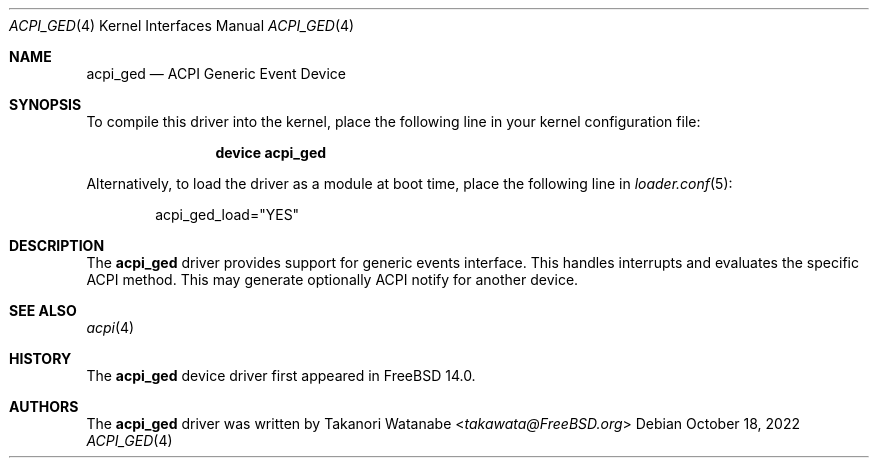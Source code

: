 .\" Copyright (c) 2022 Takanori Watanabe
.\"
.\" Redistribution and use in source and binary forms, with or without
.\" modification, are permitted provided that the following conditions
.\" are met:
.\" 1. Redistributions of source code must retain the above copyright
.\"    notice, this list of conditions and the following disclaimer.
.\" 2. Redistributions in binary form must reproduce the above copyright
.\"    notice, this list of conditions and the following disclaimer in the
.\"    documentation and/or other materials provided with the distribution.
.\"
.\" THIS SOFTWARE IS PROVIDED BY THE AUTHOR AND CONTRIBUTORS ``AS IS'' AND
.\" ANY EXPRESS OR IMPLIED WARRANTIES, INCLUDING, BUT NOT LIMITED TO, THE
.\" IMPLIED WARRANTIES OF MERCHANTABILITY AND FITNESS FOR A PARTICULAR PURPOSE
.\" ARE DISCLAIMED.  IN NO EVENT SHALL THE AUTHOR OR CONTRIBUTORS BE LIABLE
.\" FOR ANY DIRECT, INDIRECT, INCIDENTAL, SPECIAL, EXEMPLARY, OR CONSEQUENTIAL
.\" DAMAGES (INCLUDING, BUT NOT LIMITED TO, PROCUREMENT OF SUBSTITUTE GOODS
.\" OR SERVICES; LOSS OF USE, DATA, OR PROFITS; OR BUSINESS INTERRUPTION)
.\" HOWEVER CAUSED AND ON ANY THEORY OF LIABILITY, WHETHER IN CONTRACT, STRICT
.\" LIABILITY, OR TORT (INCLUDING NEGLIGENCE OR OTHERWISE) ARISING IN ANY WAY
.\" OUT OF THE USE OF THIS SOFTWARE, EVEN IF ADVISED OF THE POSSIBILITY OF
.\" SUCH DAMAGE.
.\"
.Dd October 18, 2022
.Dt ACPI_GED 4
.Os
.Sh NAME
.Nm acpi_ged
.Nd "ACPI Generic Event Device"
.Sh SYNOPSIS
To compile this driver into the kernel,
place the following line in your
kernel configuration file:
.Bd -ragged -offset indent
.Cd "device acpi_ged"
.Ed
.Pp
Alternatively, to load the driver as a
module at boot time, place the following line in
.Xr loader.conf 5 :
.Bd -literal -offset indent
acpi_ged_load="YES"
.Ed
.Sh DESCRIPTION
The
.Nm
driver provides support for generic events interface.
This handles interrupts and evaluates the specific ACPI method.
This may generate optionally ACPI notify for another device.
.Sh SEE ALSO
.Xr acpi 4
.Sh HISTORY
The
.Nm
device driver first appeared in
.Fx 14.0 .
.Sh AUTHORS
.An -nosplit
The
.Nm
driver was written by
.An Takanori Watanabe Aq Mt takawata@FreeBSD.org
